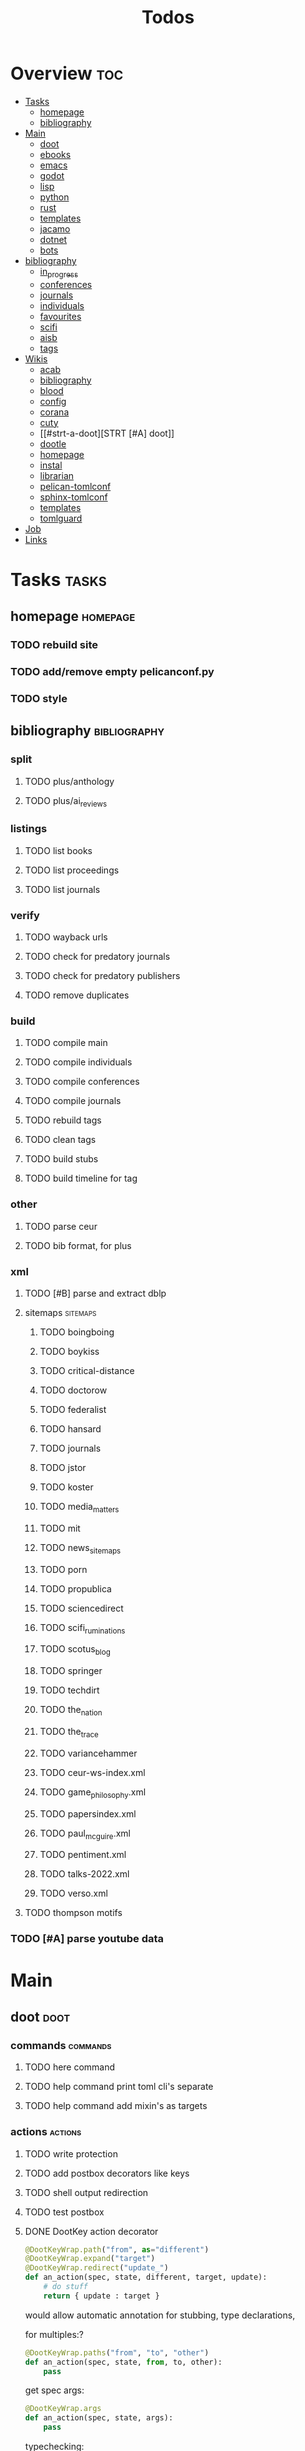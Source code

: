 #+TITLE: Todos

* Overview :toc:
- [[#tasks][Tasks]]
  - [[#homepage][homepage]]
  - [[#bibliography][bibliography]]
- [[#main][Main]]
  - [[#doot][doot]]
  - [[#ebooks][ebooks]]
  - [[#emacs][emacs]]
  - [[#godot][godot]]
  - [[#lisp][lisp]]
  - [[#python][python]]
  - [[#rust][rust]]
  - [[#templates][templates]]
  - [[#jacamo][jacamo]]
  - [[#dotnet][dotnet]]
  - [[#bots][bots]]
- [[#bibliography-1][bibliography]]
  - [[#in_progress][in_progress]]
  - [[#conferences][conferences]]
  - [[#journals][journals]]
  - [[#individuals][individuals]]
  - [[#favourites][favourites]]
  - [[#scifi][scifi]]
  - [[#aisb][aisb]]
  - [[#tags][tags]]
- [[#wikis][Wikis]]
  - [[#acab][acab]]
  - [[#bibliography-2][bibliography]]
  - [[#blood][blood]]
  - [[#config][config]]
  - [[#corana][corana]]
  - [[#cuty][cuty]]
  - [[#strt-a-doot][STRT [#A] doot]]
  - [[#dootle][dootle]]
  - [[#homepage-1][homepage]]
  - [[#instal][instal]]
  - [[#librarian][librarian]]
  - [[#pelican-tomlconf][pelican-tomlconf]]
  - [[#sphinx-tomlconf][sphinx-tomlconf]]
  - [[#templates-1][templates]]
  - [[#tomlguard][tomlguard]]
- [[#job][Job]]
- [[#links][Links]]

* Tasks                                           :tasks:
** homepage                                      :homepage:
*** TODO rebuild site
*** TODO add/remove empty pelicanconf.py
*** TODO style
** bibliography                                  :bibliography:
*** split
**** TODO plus/anthology
**** TODO plus/ai_reviews

*** listings
**** TODO list books
**** TODO list proceedings
**** TODO list journals

*** verify
**** TODO wayback urls
**** TODO check for predatory journals
**** TODO check for predatory publishers
**** TODO remove duplicates

*** build
**** TODO compile main
**** TODO compile individuals
**** TODO compile conferences
**** TODO compile journals
**** TODO rebuild tags
**** TODO clean tags
**** TODO build stubs
**** TODO build timeline for tag
*** other
**** TODO parse ceur
**** TODO bib format, for plus
*** xml
**** TODO [#B] parse and extract dblp
**** sitemaps                                   :sitemaps:
***** TODO boingboing
***** TODO boykiss
***** TODO critical-distance
***** TODO doctorow
***** TODO federalist
***** TODO hansard
***** TODO journals
***** TODO jstor
***** TODO koster
***** TODO media_matters
***** TODO mit
***** TODO news_sitemaps
***** TODO porn
***** TODO propublica
***** TODO sciencedirect
***** TODO scifi_ruminations
***** TODO scotus_blog
***** TODO springer
***** TODO techdirt
***** TODO the_nation
***** TODO the_trace
***** TODO variancehammer
***** TODO ceur-ws-index.xml
***** TODO game_philosophy.xml
***** TODO papersindex.xml
***** TODO paul_mcguire.xml
***** TODO pentiment.xml
***** TODO talks-2022.xml
***** TODO verso.xml
**** TODO thompson motifs
*** TODO [#A] parse youtube data
* Main
** doot                                          :doot:
*** commands                                    :commands:
**** TODO here command
**** TODO help command print toml cli's separate
**** TODO help command add mixin's as targets
*** actions                                     :actions:
**** TODO write protection
**** TODO add postbox decorators like keys
**** TODO shell output redirection
**** TODO test postbox
**** DONE DootKey action decorator
#+NAME: example
#+begin_src python :results output
	@DootKeyWrap.path("from", as="different")
    @DootKeyWrap.expand("target")
    @DootKeyWrap.redirect("update_")
    def an_action(spec, state, different, target, update):
        # do stuff
        return { update : target }
#+end_src

would allow automatic annotation for stubbing,
type declarations,

for multiples:?
#+begin_src python
  @DootKeyWrap.paths("from", "to", "other")
  def an_action(spec, state, from, to, other):
      pass
#+end_src

get spec args:
#+begin_src python
  @DootKeyWrap.args
  def an_action(spec, state, args):
      pass
#+end_src

typechecking:
#+begin_src python
  @DootKeyWrap.type("db", type_=BibtexDataBase)
  def an_action(spec, state, db:BibTexDataBase):
      pass
#+end_src

require it be in the spec/state,
or require a return
#+begin_src python
  @DootKeyWrap.require("update_")
  @DootKeyWrap.returns("val")
  def an_action(spec, state):
      pass
#+end_src
**** TODO regex filter shell action to replace called sed
**** TODO shell action fail handler
**** TODO create a pandas/seaborn/matplotlib chart
*** mixins                                      :mixins:
**** [ ] [#B] job : generate tasks from postbox entries
**** TODO task on-fail actions
**** DONE job pattern matcher
**** TODO task setup/cleanup dependency mixin
**** TODO runner fail handler
*** other
**** TODO staleness / date checking
**** TODO refactor sname
**** TODO tracker.contains : artifact checks
**** TODO date tracker
**** TODO read/write as implicit dependencies
**** TODO active_when conditions
**** TODO same task different args
**** TODO use cli param constraints in cli parsing
**** TODO tracker handling of adding unambiguous group-less task names
**** TODO update task spec version
#+begin_src toml :results output
[[tasks.group]]
name = "blah"
# Old:
version = "0.1"
# New:
version = {"task": "0.1", "doot": ">0.5.1", "dootle" : "<0.2.1" ... }
# and check the version on build
# similarly:
depends_on = ["another::task, 0.2.1","and::another, >0.1"]
#+end_src


**** TODO backup list cache
*** corana                                      :corana:
**** Doot Tasks
***** TODO Pack Dataset
***** TODO Verify data layer hashes
***** TODO Metadata
****** TODO Update

****** TODO Copy

***** TODO Clean old data
***** TODO Spiders
***** TODO Reports
****** TODO List Packed Datasets
****** TODO List Unpacked Datasets

****** TODO Dataset Dates

****** TODO Dataset Tags

****** TODO Dataset Hashes

***** TODO Replay File History
**** Doot Cmds
***** TODO Enable only in a provenance directory

**** Code                                      :code:
***** TODO metadata structs
Metadata needs to be able to show:
1) where a dataset came from
2) what has been done to it
3) what the contents of the dataset are
4) how to check the above

****** .provenance.toml
name, tags, source, file_count, file_types,
notes, initial_date, distance_from_raw_data
****** .provenance dir
files/history/environment jsonl files should match
so line 1 in files -> line 1 in history -> line 1 in environment
files will always have 1 more line than the others, the head.
******* files.jsonl
map files in this data layer to their hashes
both current and previous layers
one layer per line, as a dict of relative path -> hash
#+begin_example
{ "id": "...", "files": { "a/b/c.txt" : "...", "a/b/d.txt": ..." } }
{ "id": "...", "files": { "a/b/c.json" : "...", "a/b/d.json": ..." } }
{ "id": "...", "files": { "a/b/c.dot" : "...", "a/b/d.dot": ..." } }
#+end_example
******* history.jsonl
track the full history of {raw} -> {current}
of form:
#+begin_example
{ "id": "...", from_ids: ["..."], "date": "2023-12-26", "task": "basic::unpack", "sources": ["80977aab0bcb30cb2812b2f604f203e2"], "files_ids": ["..."], "env_id": "..." }
{ "date": "2023-12-27", "task": "infinity::binary.parse"}
#+end_example
******* environment.jsonl
env summaries of versions used.
history.jsonl references these
#+begin_example
{"id": "...", "versions": {"python": "3.10.2", "doot": "0.0.1", "provenance": "0.0.1", "dootle": "..."} }
#+end_example
******* readme.txt
explain each file format
******* notes.txt
******* tasks.toml
add toml definitions of all tasks to this
***** TODO Actions

****** TODO copy_provenance_directory
handle updating the logs
update .provenance.toml
****** TODO build_provenance_directory
don't just touch files, insert templates into them
****** TODO compress_provenance_files
****** TODO verify_provenance_files
***** TODO Spiders
bay 12
facebook
media wiki
worpress
uesp
wtfht

***** TODO Binary Structs
****** TODO aurora.py
****** TODO bethesda.py
****** TODO cd_project_red.py
****** TODO fallout.py
****** TODO heroes_2.py
****** TODO infinity.py
****** TODO rare.py
****** TODO relic.py
****** TODO sims.py
****** TODO telltale.py
****** TODO unity.py
****** TODO unreal.py
****** TODO valve.py
***** TODO DSLs
****** TODO abl.py
****** TODO asl.py
****** TODO asp.py
****** TODO ceptre.py
****** TODO cplus.py
****** TODO lua.py
****** TODO netlogo.py
****** TODO paradox.py
****** TODO skyrim.py
****** TODO soar.py
****** TODO versu.py
****** TODO witcher.py
***** TODO JSON
****** TODO Obsidian
***** TODO Lexers
****** TODO abl.py
****** TODO asl.py
****** TODO cartago.py
****** TODO ccalc.py
****** TODO ceptre.py
****** TODO clips.py
****** TODO instal.py
****** TODO jacamo.py
****** TODO kentuckyr0_blocking.py
****** TODO neverwinter_script.py
****** TODO papyrus.py
****** TODO paradox.py
****** TODO smt.py
****** TODO soar.py
****** TODO spiderweb_script.py
****** TODO unreal.py
****** TODO versu.py
****** TODO witcher_script.py
***** TODO Spreadsheets
****** TODO CSV
****** TODO Excel
***** TODO SWDA
***** TODO Text
***** TODO XML
****** TODO Obsidian

**** TODO Datasets                             :dataset:
**** TODO Design                               :design:
adapt scrapy's design?

*** dootle                                      :dootle:
**** actions                                   :actions:
***** TODO dot
***** TODO downloader
***** TODO json
***** TODO ocr
***** TODO pdf
***** TODO pdf
***** TODO plantuml
***** TODO xml
***** TODO rng
**** android
**** bibtex
***** middlewares
****** TODO ideal stemmer
****** TODO library location enforcer
****** TODO field lowercaser
****** TODO year checker
****** TODO title split
****** TODO output name formatting
****** TODO ISBN formatting
****** TODO pdf metadata application
****** TODO Url way-backer / checker
****** TODO &amp; -> \&
****** TODO reporters - author/editor counts, year entries, types, entries with files
****** TODO journal/booktitle caps normalization
****** TODO warn on missing doi/tags/url
**** bookmarks
***** TODO alchemy fns

**** epub
***** TODO compile
***** TODO split

**** godot
**** latex
**** python
***** TODO increment version
***** TODO pip build
***** TODO local install
***** TODO pipreqs
**** sphinx
***** TODO build
***** TODO serve
**** pelican
**** spiders
***** TODO tests
***** TODO locations integration
**** tags
***** TODO clean

**** TODO encryption
**** TODO gradle
**** TODO clingo
*** experiments                                 :experiment:
**** TODO TDMQ option instead of individual task listing
**** TODO floweaver                             :add:
https://github.com/ricklupton/floweaver

**** TODO isbn
https://github.com/JNRowe/pyisbn
https://github.com/WhyNotHugo/python-barcode
https://github.com/TorKlingberg/isbn_hyphenate
**** TODO railroad diagrams
https://github.com/tabatkins/railroad-diagrams
**** TODO readthedocs
https://docs.readthedocs.io/en/stable/
**** TODO quote images -> text
**** TODO wayback
https://akamhy.github.io/waybackpy/

*** DBLP                                        :dblp:
**** ISSNs
***** TODO Journal of Political Economy: 00223808
https://www.jstor.org/journal/jpoliecon

***** TODO AI Magazine: 2371-9621, 0738-4602
https://dblp.org/db/journals/aim/index.html

***** TODO Artificial Intelligence: 0004-3702
https://dblp.org/db/journals/ai/index.html

***** TODO JASSS: 1460-7425
https://dblp.org/db/journals/jasss/index.html

***** TODO computers in human behavior: 0747-5632
https://dblp.org/db/journals/chb/index.html

***** TODO ACM Transactions on Programming Languages and Systems (TOPLAS) : 0164-0925, 1558-4592
https://dblp.org/db/journals/toplas/index.html

***** TODO Foundations and Trends in Programming Languages: 2325-1107, 2325-1131
https://dblp.org/db/journals/ftpl/index.html

***** TODO Journal of Programming Languages: 0963-9306
https://dblp.org/db/journals/jpl/index.html

***** TODO Organization Science: 1047-7039, 1526-5455
https://dblp.org/db/journals/orgsci/index.html

***** TODO International Journal of Human-Computer Interaction: 1044-7318, 1532-7590
https://dblp.org/db/journals/ijhci/index.html

**** TODO Proceedings

***** TODO ACM-SIGACT Symposium on Principles of Programming Languages (POPL)
https://dblp.org/db/conf/popl/index.html

***** TODO ACM-SIGPLAN Symposium on Programming Language Design and Implementation (PLDI)
https://dblp.org/db/conf/pldi/index.html

***** TODO History of Programming Languages (HOPL)
https://dblp.org/db/conf/hopl/index.html

***** TODO Language Design and Programming Methodology
https://dblp.org/db/conf/ldpm/index.html

***** TODO Workshop on Evaluation and Usability of Programming Languages and Tools (PLATEAU)
https://dblp.org/db/conf/plateau/index.html

***** TODO Symposium on Programming Languages and Software Tools (SPLST)
https://dblp.org/db/conf/splst/index.html
** ebooks                                        :ebooks:
*** epubs
**** TODO Abnett_2004_Eisenhorn_Omnibus.epub
**** TODO Abnett_2008_Titanicus.epub
**** TODO Aristotle_1998_Metaphysics.epub
**** TODO Banks_1987_Consider_Phlebas_d5bab.epub
**** TODO Banks_1987_Consider_Phlebas.epub
**** TODO Bergson_1913_Laughter.epub
**** TODO Bester_1981_The_Deceivers.epub
**** TODO Bush_1945_As_We_May_Think.epub
**** TODO Camic_2011_The_Essential_Writings_of_Thorstein_Vebl.epub
**** TODO Card_2006_The_Cambridge_Companion_to_Simone_De_Bea.epub
**** TODO Croshaw_2022_Will_Save_the_Galaxy_for_Food.epub
**** TODO De_1949_The_Second_Sex.epub
**** TODO Drucker_1998_On_the_Profession_of_Management.epub
**** TODO Dunn_2012_The_Primarchs.epub
**** TODO Dunn_2016_The_Silent_War.epub
**** TODO Eberl_2008_Battlestar_Galactica_and_Philosophy.epub
**** TODO Fadiman_2000_Ex_Libris.epub
**** TODO Galbraith_1955_The_Great_Crash_1929.epub
**** TODO Galbraith_1983_The_Anatomy_of_Power.epub
**** TODO George_2005_Case_Studies_and_Theory_Development_in_t.epub
**** TODO Miceli_2015_Expectancy_and_Emotion.epub
**** TODO Mieville_2011_Embassytown.epub
**** TODO Okrent_2009_In_the_Land_of_Invented_Languages_Esper.epub
**** TODO Plato_2004_The_Laws.epub
**** TODO Pratchett_1991_Reaper_Man.epub
**** TODO Pratchett_1991_Witches_Abroad.epub
**** TODO Pratchett_1992_Lords_and_Ladies.epub
**** TODO Pratchett_1993_Men_At_Arms.epub
**** TODO Pratchett_1994_Interesting_Times.epub
**** TODO Pratchett_1996_Feet_of_Clay.epub
**** TODO Pratchett_1996_Hogfather.epub
**** TODO Pratchett_1997_Jingo.epub
**** TODO Pratchett_2001_Thief_of_Time.epub
**** TODO Pratchett_2002_Night_Watch.epub
**** TODO Pratchett_2003_Monstrous_Regiment.epub
**** TODO Pratchett_2004_Going_Postal.epub
**** TODO Pratchett_2005_Thud_.epub
**** TODO Pratchett_2007_Making_Money.epub
**** TODO Pratchett_2010_I_Shall_Wear_Midnight.epub
**** TODO Pratchett_2011_Snuff.epub
**** TODO Pratchett_2013_Raising_Steam.epub
**** TODO Pryor_2010_The_making_of_the_British_landscape.epub
**** TODO Reid_2005_United_We_Stand.epub
**** TODO Rowling_2007_Harry_Potter.epub
**** TODO Scalzi_2005_Old_Man_s_War.epub
**** TODO Scalzi_2022_The_Kaiju_Preservation_Society.epub
**** TODO Szczesnik_2016_Unity_5_x_Animation_Cookbook.epub

*** TODO erin
*** TODO police violence
*** TODO phil agre
** emacs                                         :emacs:
*** python
**** TODO refine add-import
*** bibtex
**** TODO map :type -> bibtex types
**** TODO remove empty fields
**** TODO use spec handler for jg-bibtex-completion-display-formats
**** TODO minimal bibtex library
to remove need for ivy-bibtex, parsebib, citeproc, org-ref
*** bindings
**** TODO wipe global map C- and M-
*** pdfs
add pdftotext and pdfimages dired bindings
and tesseract binding
** godot                                         :godot:
*** android test
**** TODO touch detection
** lisp                                          :lisp:
*** TODO blood                                  :blood:
**** Testing                                   :test:
***** TODO deferral
***** TODO profile/module/package building
***** TODO dag
***** TODO logging
***** TODO sync
***** TODO trace
***** TODO force terminal
***** TODO inhibitions
***** TODO caches
***** TODO native compilation
***** TODO straight setup
***** TODO bootstraps
***** TODO cleaning
***** TODO cli control
**** Features                                  :feature:
***** bootstrap
***** clean
***** core
***** dag
***** deferral
***** defs
***** early-init
***** hooks
***** log
***** modules
****** TODO package autoloads
****** TODO setup advice
****** TODO setup hooks
***** profile
***** report
***** stub
***** sync
***** trace
***** utils
****** TODO advise load
***** native
***** straight
****** TODO convert package specs to straight recipes
****** TODO disable straights popups

*** Blood Modules                               :module:
**** STRT Basic Profile
***** TODO config default
***** TODO config disabled
***** TODO config help
***** TODO config search
***** TODO config ui
***** TODO editor buffer-nav
***** TODO editor evil
***** TODO editor text-manipulation
***** TODO editor undo
***** TODO editor window-nav
***** TODO tools dired
***** TODO ui helm
***** TODO ui hydra
***** TODO ui ibuffer
***** TODO ui ivy
***** TODO ui minibuffer
***** TODO ui ophints
***** TODO ui popup
***** TODO lang-weakly-typed lisp-langs
***** TODO lang-weakly-typed python
**** WAIT Modules
***** WAIT config
****** WAIT bindings
****** WAIT default
****** WAIT disabled
****** WAIT help
****** WAIT linux
****** WAIT mac
****** WAIT search
****** WAIT ui
****** WAIT windows
***** WAIT editor
****** WAIT autosave
****** WAIT buffer-nav
****** WAIT evil
****** WAIT fold
****** WAIT large-files
****** WAIT tagging
****** WAIT text-manipulation
****** WAIT undo
****** WAIT window-nav
***** WAIT experimentation
***** WAIT ide
****** WAIT company
****** WAIT debugger
****** WAIT diff
****** WAIT librarian
****** WAIT minimap
****** WAIT snippets
****** WAIT support
****** WAIT version-control
****** WAIT workspaces
***** WAIT lang-data
****** WAIT csv
****** WAIT dot
****** WAIT graphql
****** WAIT json
****** WAIT logs
****** WAIT nu
****** WAIT sql
****** WAIT toml
****** WAIT xml
****** WAIT yaml
***** WAIT lang-dsl
****** WAIT acab
****** WAIT ai-and-logic
****** WAIT music
****** WAIT nix
****** WAIT qt
****** WAIT rest
****** WAIT sh
***** WAIT lang-strongly-typed
****** WAIT coq
****** WAIT dotnet-langs
****** WAIT fstar
****** WAIT haskell
****** WAIT idris
****** WAIT jvm-langs
****** WAIT lean
****** WAIT ml-langs
****** WAIT rust
***** WAIT lang-text
****** WAIT bibtex
****** WAIT inform
****** WAIT latex
****** WAIT markdown
****** WAIT org
****** WAIT plantuml
****** WAIT rst
****** WAIT web
***** WAIT lang-weakly-typed
****** WAIT erlang-vms
****** WAIT godot
****** WAIT lisp-langs
****** WAIT lua
****** WAIT python
****** WAIT ruby
***** WAIT tools
****** WAIT calendar
****** WAIT dired
****** WAIT eval
****** WAIT mail
****** WAIT pdfs
****** WAIT processes
****** WAIT term
***** WAIT ui
****** WAIT doom-ui
****** WAIT helm
****** WAIT hydra
****** WAIT ibuffer
****** WAIT ivy
****** WAIT minibuffer
****** WAIT ophints
****** WAIT popup
*** TODO [#A] Blood Bind
*** other                                       :refactor:
**** TODO refactor doom specific -> general

**** carousel-minor-mode
***** TODO add tests
**** code-shy-minor-mode
***** TODO add tests
**** env-handling
***** TODO add readme
***** TODO add tests
**** evil-escape-hook
**** evil-states-plus
**** hydra-macros
***** TODO add readme
***** TODO add tests
***** TODO merge with transient-macros
**** librarian
***** TODO document
***** TODO add tests
*** misc-modes
**** TODO [#A] agentspeak mode
*** project-zimmerframe
**** TODO test
*** spec-handling
**** TODO document
**** TODO test
*** transient-macros
**** TODO test
**** TODO merge with hydra-macros
*** TODO [#B] timeline insert
*** TODO general-insert highlighting mode
*** TODO [#B] definition lookup mode
similar to wordnut-search
*** TODO key-clean
** python                                        :python:
*** TODO 40ksim
*** TODO py-timeline                            :experiment:
https://www.gnu.org/software/gcal/manual/gcal.html
*** acab
**** TODO finish refactor and simplification
*** cuty
**** TODO update to work with doot
*** instal
**** TODO reintegrate original pytests
** rust                                          :rust:
*** TODO rust <-> emacs
Have emacs call a rust module
http://diobla.info/blog-archive/modules-tut.html
https://github.com/jkitchin/emacs-modules
https://github.com/ubolonton/emacs-module-rs
https://phst.eu/emacs-modules.html
https://ryanfaulhaber.com/posts/first-emacs-module-rust/
*** TODO rust <-> python
Have python pass data back and forth to rust
https://codeburst.io/how-to-use-rust-to-extend-python-360174ee5819?gi=f1a56fa91873
https://docs.python.org/3/extending/building.html#building
https://docs.rust-embedded.org/book/interoperability/c-with-rust.html
https://github.com/PyO3/pyo3
https://github.com/PyO3/setuptools-rust
https://lucumr.pocoo.org/2015/5/27/rust-for-pythonistas/
https://www.maturin.rs/
** templates                                     :templates:
*** TODO Definitions

*** General Inserts                             :gen_insert:
**** TODO general-insert : seaborn
**** TODO general-insert : matplotlib
**** TODO general-insert : sqlalchemy
**** TODO general-insert : cairo
**** TODO general-insert : construct
**** TODO general-insert : scipy
**** TODO general-insert : scikit-learn
**** TODO general-insert : pyparsing
**** TODO general-insert : networkx
**** TODO pandas
** jacamo                                        :jacamo:
** dotnet                                        :dotnet:
** bots                                          :bots:
*** TODO boards of directors
* bibliography                                    :bibliography:
** TODO in_progress
** TODO conferences
** TODO journals
** TODO individuals
** TODO favourites
** TODO scifi
** [#A] aisb
*** DONE 1974_aisb.bib
*** DONE 1976_aisb.bib
*** DONE 1978_aisb.bib
*** DONE 1980_aisb.bib
*** STRT 2000_aisb.bib
*** TODO 2002_aisb.bib
*** TODO 2003_aisb.bib
*** TODO 2004_aisb.bib
*** TODO 2005_aisb.bib
*** TODO 2006_aisb.bib
*** TODO 2007_aisb.bib
*** TODO 2008_aisb.bib
*** TODO 2009_aisb.bib
*** TODO 2010_aisb.bib
*** TODO 2011_aisb.bib
*** TODO 2012_aisb.bib
*** TODO 2013_aisb.bib
*** TODO 2015_aisb.bib
*** TODO 2016_aisb.bib
*** TODO 2017_aisb.bib
*** TODO 2023_aisb.bib
** tags                                          :tag:
*** TODO integrate new
* Wikis                                           :wiki:
** TODO acab
** TODO bibliography
** TODO blood
** TODO config
** TODO corana
** TODO cuty
** STRT [#A] doot
** TODO dootle
** homepage
*** main                                        :main:
**** TODO 40k editions
**** TODO isaac synergies
**** TODO civ techtrees
**** TODO cod mecahnics
**** TODO QTES
**** TODO goms
*** quotes
**** TODO clean
*** taxonomies
**** TODO clean

** TODO instal
** TODO librarian
** TODO pelican-tomlconf
** TODO sphinx-tomlconf
** TODO templates
** TODO tomlguard
* TODO Job                                        :job:
* Links
